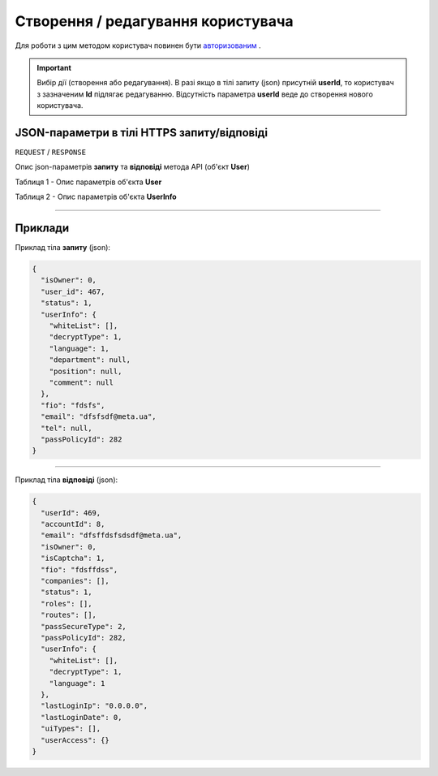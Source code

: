 #############################################################
**Створення / редагування користувача**
#############################################################

Для роботи з цим методом користувач повинен бути `авторизованим <https://wiki-df.edin.ua/uk/latest/API_DOCflow/Methods/Authorization.html>`__ .

.. important:: 
    Вибір дії (створення або редагування). В разі якщо в тілі запиту (json) присутній **userId**, то користувач з зазначеним **Id** підлягає редагуванню. Відсутність параметра **userId** веде до створення нового користувача.

+----------------------------------------------------------------+------------------------------------------------------------------------------------------------------------+
|                        **Метод запиту**                        |                                              **HTTPS POST**                                                |
+================================================================+============================================================================================================+
| **Content-Type**                                               | application/json (тіло запиту/відповіді в json форматі в тілі HTTPS запиту)                                 |
+----------------------------------------------------------------+------------------------------------------------------------------------------------------------------------+
| **URL запиту**                                                 |   **https://doc.edin.ua/bdoc/user**                                                                        |
+----------------------------------------------------------------+------------------------------------------------------------------------------------------------------------+
| **Параметри, що передаються в URL (разом з адресою методу)**   | В рядку заголовка (Header) "Set-Cookie" обов'язково передається **SID** - токен, отриманий при авторизації |
+----------------------------------------------------------------+------------------------------------------------------------------------------------------------------------+
| **Обов'язкові параметри, що передаються в тілі запиту (json)** | **fio, email** (повинен бути валідний з доменною частиною), **passPolicyId**                               |
+----------------------------------------------------------------+------------------------------------------------------------------------------------------------------------+

**JSON-параметри в тілі HTTPS запиту/відповіді**
*******************************************************************

``REQUEST`` / ``RESPONSE``

Опис json-параметрів **запиту** та **відповіді** метода API (об'єкт **User**)

Таблиця 1 - Опис параметрів об'єкта **User**

.. csv-table:: 
  :file: for_csv/User.csv
  :widths:  1, 12, 41
  :header-rows: 1
  :stub-columns: 0

Таблиця 2 - Опис параметрів об'єкта **UserInfo**

.. csv-table:: 
  :file: for_csv/UserInfo.csv
  :widths:  1, 12, 41
  :header-rows: 1
  :stub-columns: 0

--------------

**Приклади**
*****************

Приклад тіла **запиту** (json):

.. code:: ruby

  {
    "isOwner": 0,
    "user_id": 467,
    "status": 1,
    "userInfo": {
      "whiteList": [],
      "decryptType": 1,
      "language": 1,
      "department": null,
      "position": null,
      "comment": null
    },
    "fio": "fdsfs",
    "email": "dfsfsdf@meta.ua",
    "tel": null,
    "passPolicyId": 282
  }

--------------

Приклад тіла **відповіді** (json): 

.. code:: ruby

  {
    "userId": 469,
    "accountId": 8,
    "email": "dfsffdsfsdsdf@meta.ua",
    "isOwner": 0,
    "isCaptcha": 1,
    "fio": "fdsffdss",
    "companies": [],
    "status": 1,
    "roles": [],
    "routes": [],
    "passSecureType": 2,
    "passPolicyId": 282,
    "userInfo": {
      "whiteList": [],
      "decryptType": 1,
      "language": 1
    },
    "lastLoginIp": "0.0.0.0",
    "lastLoginDate": 0,
    "uiTypes": [],
    "userAccess": {}
  }


